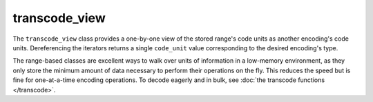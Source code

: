.. =============================================================================
..
.. ztd.text
.. Copyright © 2021 JeanHeyd "ThePhD" Meneide and Shepherd's Oasis, LLC
.. Contact: opensource@soasis.org
..
.. Commercial License Usage
.. Licensees holding valid commercial ztd.text licenses may use this file in
.. accordance with the commercial license agreement provided with the
.. Software or, alternatively, in accordance with the terms contained in
.. a written agreement between you and Shepherd's Oasis, LLC.
.. For licensing terms and conditions see your agreement. For
.. further information contact opensource@soasis.org.
..
.. Apache License Version 2 Usage
.. Alternatively, this file may be used under the terms of Apache License
.. Version 2.0 (the "License") for non-commercial use; you may not use this
.. file except in compliance with the License. You may obtain a copy of the
.. License at
..
..		http:..www.apache.org/licenses/LICENSE-2.0
..
.. Unless required by applicable law or agreed to in writing, software
.. distributed under the License is distributed on an "AS IS" BASIS,
.. WITHOUT WARRANTIES OR CONDITIONS OF ANY KIND, either express or implied.
.. See the License for the specific language governing permissions and
.. limitations under the License.
..
.. =============================================================================

transcode_view
==============

The ``transcode_view`` class provides a one-by-one view of the stored range's code units as another encoding's code units. Dereferencing the iterators returns a single ``code_unit`` value corresponding to the desired encoding's type.

The range-based classes are excellent ways to walk over units of information in a low-memory environment, as they only store the minimum amount of data necessary to perform their operations on the fly. This reduces the speed but is fine for one-at-a-time encoding operations. To decode eagerly and in bulk, see :doc:`the transcode functions </transcode>`.

.. doxygenclass:: ztd::text::transcode_view
	:members:
